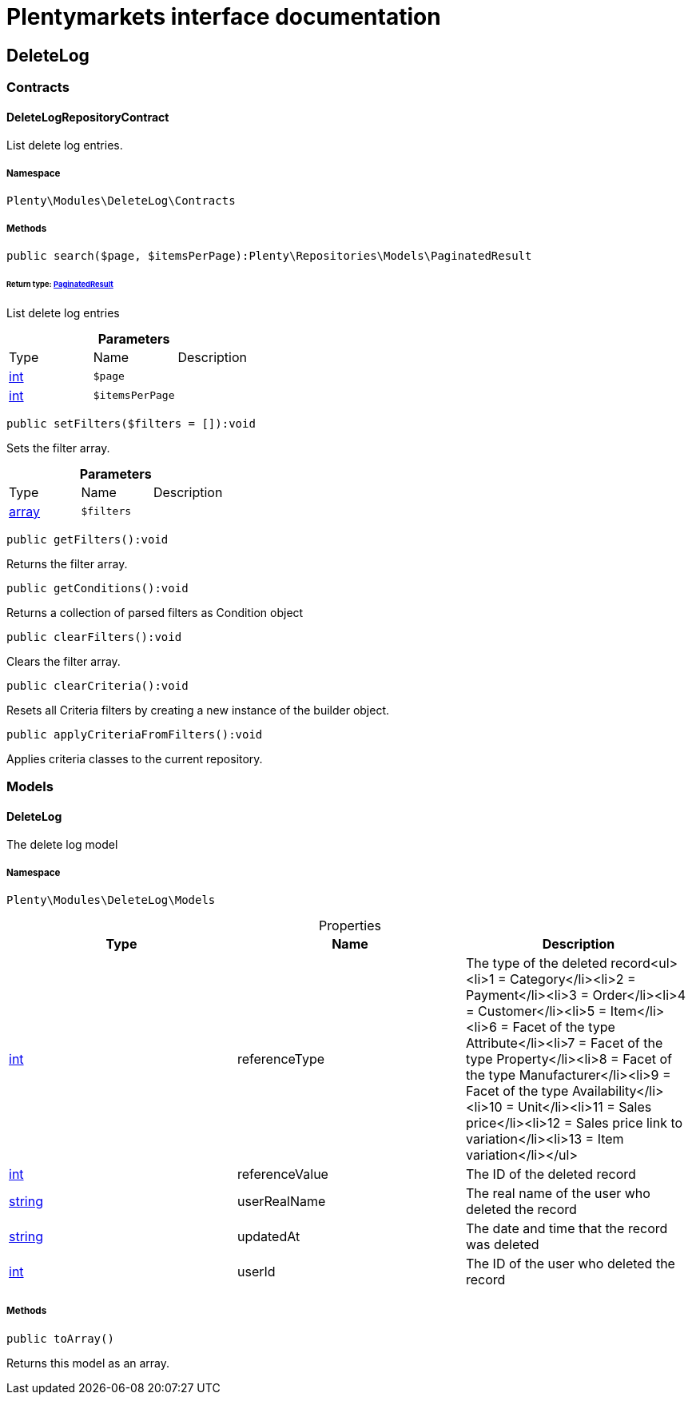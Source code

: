 :table-caption!:
:example-caption!:
:source-highlighter: prettify
:sectids!:
= Plentymarkets interface documentation


[[deletelog_deletelog]]
== DeleteLog

[[deletelog_deletelog_contracts]]
===  Contracts
[[deletelog_contracts_deletelogrepositorycontract]]
==== DeleteLogRepositoryContract

List delete log entries.



===== Namespace

`Plenty\Modules\DeleteLog\Contracts`






===== Methods

[source%nowrap, php]
----

public search($page, $itemsPerPage):Plenty\Repositories\Models\PaginatedResult

----

    


====== *Return type:*        xref:Miscellaneous.adoc#miscellaneous_models_paginatedresult[PaginatedResult]


List delete log entries

.*Parameters*
|===
|Type |Name |Description
|link:http://php.net/int[int^]
a|`$page`
|

|link:http://php.net/int[int^]
a|`$itemsPerPage`
|
|===


[source%nowrap, php]
----

public setFilters($filters = []):void

----

    





Sets the filter array.

.*Parameters*
|===
|Type |Name |Description
|link:http://php.net/array[array^]
a|`$filters`
|
|===


[source%nowrap, php]
----

public getFilters():void

----

    





Returns the filter array.

[source%nowrap, php]
----

public getConditions():void

----

    





Returns a collection of parsed filters as Condition object

[source%nowrap, php]
----

public clearFilters():void

----

    





Clears the filter array.

[source%nowrap, php]
----

public clearCriteria():void

----

    





Resets all Criteria filters by creating a new instance of the builder object.

[source%nowrap, php]
----

public applyCriteriaFromFilters():void

----

    





Applies criteria classes to the current repository.

[[deletelog_deletelog_models]]
===  Models
[[deletelog_models_deletelog]]
==== DeleteLog

The delete log model



===== Namespace

`Plenty\Modules\DeleteLog\Models`





.Properties
|===
|Type |Name |Description

|link:http://php.net/int[int^]
    |referenceType
    |The type of the deleted record<ul><li>1 = Category</li><li>2 = Payment</li><li>3 = Order</li><li>4 = Customer</li><li>5 = Item</li><li>6 = Facet of the type Attribute</li><li>7 = Facet of the type Property</li><li>8 = Facet of the type Manufacturer</li><li>9 = Facet of the type Availability</li><li>10 = Unit</li><li>11 = Sales price</li><li>12 = Sales price link to variation</li><li>13 = Item variation</li></ul>
|link:http://php.net/int[int^]
    |referenceValue
    |The ID of the deleted record
|link:http://php.net/string[string^]
    |userRealName
    |The real name of the user who deleted the record
|link:http://php.net/string[string^]
    |updatedAt
    |The date and time that the record was deleted
|link:http://php.net/int[int^]
    |userId
    |The ID of the user who deleted the record
|===


===== Methods

[source%nowrap, php]
----

public toArray()

----

    





Returns this model as an array.

